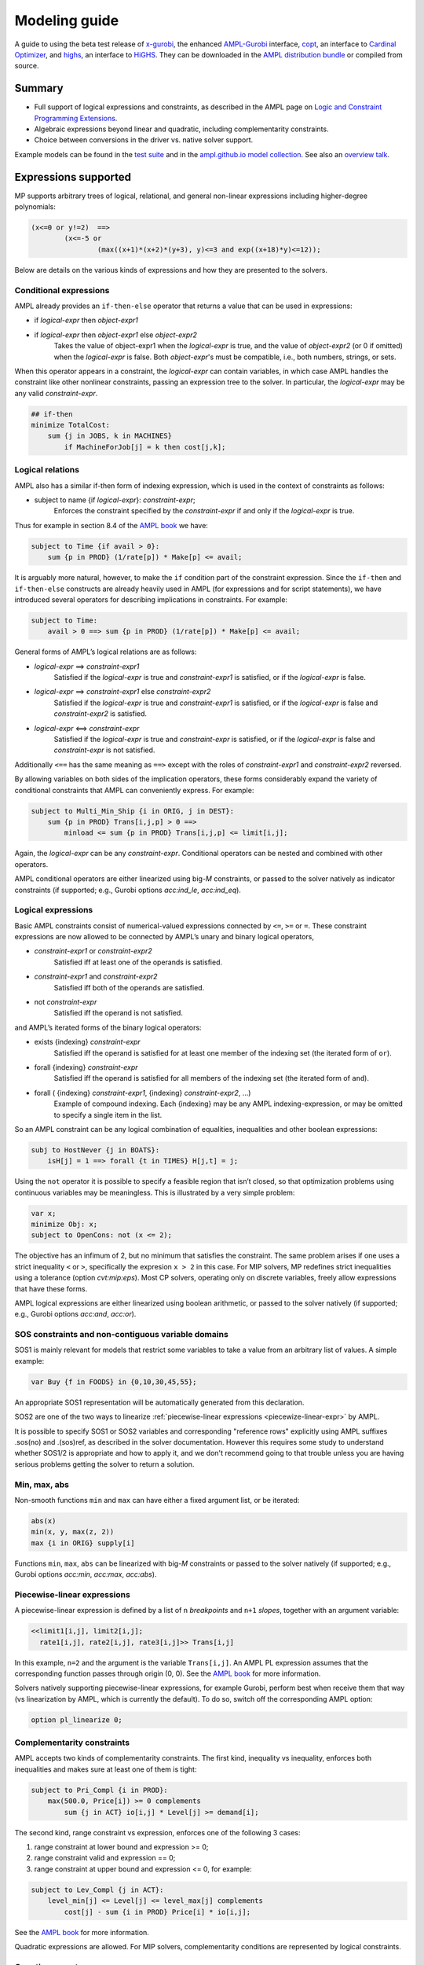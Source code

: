 .. _modeling-guide:

Modeling guide
==============

A guide to using the beta test release of
`x-gurobi <https://github.com/ampl/mp/tree/master/solvers/gurobi>`_,
the enhanced
`AMPL-Gurobi <https://ampl.com/products/solvers/solvers-we-sell/gurobi/>`_
interface,
`copt <https://github.com/ampl/mp/tree/master/solvers/copt>`_, an interface
to `Cardinal Optimizer <https://www.shanshu.ai/copt>`_, and
`highs <https://github.com/ampl/mp/tree/master/solvers/highsdirect>`_, an interface
to `HiGHS <https://highs.dev/>`_.
They can be downloaded in the `AMPL distribution bundle <https://portal.ampl.com>`_
or compiled from source.


Summary
-------

- Full support of logical expressions and constraints, as described in the
  AMPL page on `Logic and Constraint Programming Extensions
  <https://ampl.com/resources/logic-and-constraint-programming-extensions/>`_.
  
- Algebraic expressions beyond linear and quadratic, including
  complementarity constraints.

- Choice between conversions in the driver vs. native solver support.

Example models can be found in the
`test suite <https://github.com/ampl/mp/tree/develop/test/end2end/cases>`_ and
in the
`ampl.github.io model collection <https://github.com/ampl/ampl.github.io/tree/master/models>`_.
See also an `overview talk <https://ampl.com/MEETINGS/TALKS/2022_04_Houston_Tutorial.pdf>`_.


Expressions supported
---------------------

MP supports arbitrary trees of logical, relational, and general non-linear expressions
including higher-degree polynomials:

.. code-block:: ampl

        (x<=0 or y!=2)  ==>
                (x<=-5 or
                        (max((x+1)*(x+2)*(y+3), y)<=3 and exp((x+18)*y)<=12));

Below are details on the various kinds of expressions and how they are presented
to the solvers.


Conditional expressions
~~~~~~~~~~~~~~~~~~~~~~~

AMPL already provides an ``if-then-else`` operator that returns a value
that can be used in expressions:

- if *logical-expr* then *object-expr1*

- if *logical-expr* then *object-expr1* else *object-expr2*
    Takes the value of object-expr1 when the *logical-expr* is true, and the value
    of *object-expr2* (or 0 if omitted) when the *logical-expr* is false.
    Both *object-expr*'s must be compatible, i.e., both numbers, strings, or sets.


When this operator appears in a constraint, the *logical-expr*
can contain variables, in which case AMPL handles the constraint like
other nonlinear constraints, passing an expression tree to the solver.
In particular, the *logical-expr* may be any valid *constraint-expr*.

.. code-block:: ampl

        ## if-then
        minimize TotalCost:
            sum {j in JOBS, k in MACHINES}
                if MachineForJob[j] = k then cost[j,k];


Logical relations
~~~~~~~~~~~~~~~~~

AMPL also has a similar if-then form of indexing expression,
which is used in the context of constraints as follows:

- subject to name {if *logical-expr*}: *constraint-expr*;
    Enforces the constraint specified by the *constraint-expr*
    if and only if the *logical-expr* is true.

Thus for example in section 8.4 of the
`AMPL book <https://ampl.com/resources/the-ampl-book/>`_ we have:

.. code-block:: ampl

     subject to Time {if avail > 0}:
         sum {p in PROD} (1/rate[p]) * Make[p] <= avail;

It is arguably more natural, however, to make the ``if`` condition part of the
constraint expression. Since the ``if-then`` and ``if-then-else`` constructs
are already heavily used in AMPL (for expressions and for script statements),
we have introduced several operators for describing implications in constraints.
For example:

.. code-block:: ampl

    subject to Time:
        avail > 0 ==> sum {p in PROD} (1/rate[p]) * Make[p] <= avail;

General forms of AMPL’s logical relations are as follows:

- *logical-expr* ==> *constraint-expr1*
    Satisfied if the *logical-expr* is true and *constraint-expr1* is satisfied,
    or if the *logical-expr* is false.
- *logical-expr* ==> *constraint-expr1* else *constraint-expr2*
    Satisfied if the *logical-expr* is true and *constraint-expr1* is satisfied,
    or if the *logical-expr* is false and *constraint-expr2* is satisfied.
- *logical-expr* <==> *constraint-expr*
    Satisfied if the *logical-expr* is true and *constraint-expr* is satisfied,
    or if the *logical-expr* is false and *constraint-expr* is not satisfied.

Additionally ``<==`` has the same meaning as ``==>`` except with the roles of
*constraint-expr1* and *constraint-expr2* reversed.

By allowing variables on both sides of the implication operators,
these forms considerably expand the variety of conditional constraints
that AMPL can conveniently express. For example:

.. code-block:: ampl

    subject to Multi_Min_Ship {i in ORIG, j in DEST}:
        sum {p in PROD} Trans[i,j,p] > 0 ==>
            minload <= sum {p in PROD} Trans[i,j,p] <= limit[i,j];

Again, the *logical-expr* can be any *constraint-expr*.
Conditional operators can be nested and combined with other operators.

AMPL conditional operators are either linearized using big-*M* constraints, or passed
to the solver natively as indicator constraints
(if supported; e.g., Gurobi options *acc:ind_le*, *acc:ind_eq*).


Logical expressions
~~~~~~~~~~~~~~~~~~~

Basic AMPL constraints consist of numerical-valued expressions
connected by ``<=``, ``>=`` or ``=``. These constraint expressions
are now allowed to be
connected by AMPL’s unary and binary logical operators,

- *constraint-expr1* or *constraint-expr2*
    Satisfied iff at least one of the operands is satisfied.
- *constraint-expr1* and *constraint-expr2*
    Satisfied iff both of the operands are satisfied.
- not *constraint-expr*
    Satisfied iff the operand is not satisfied.

and AMPL’s iterated forms of the binary logical operators:

- exists {indexing} *constraint-expr*
    Satisfied iff the operand is satisfied for at least one
    member of the indexing set (the iterated form of ``or``).
- forall {indexing} *constraint-expr*
    Satisfied iff the operand is satisfied for all members of
    the indexing set (the iterated form of ``and``).
- forall ( {indexing} *constraint-expr1*, {indexing} *constraint-expr2*, ...)
    Example of compound indexing. Each {indexing} may be any AMPL
    indexing-expression, or may be omitted to specify a single
    item in the list.

.. Meaning of the below?
  Constraint expressions can also be grouped by parentheses:
  ( constraint-expr )
  Satisfied iff the constraint-expr is satisfied.

So an AMPL constraint can be any logical combination of equalities,
inequalities and other boolean expressions:

.. code-block:: ampl

        subj to HostNever {j in BOATS}:
            isH[j] = 1 ==> forall {t in TIMES} H[j,t] = j;

Using the ``not`` operator it is possible to specify a feasible region
that isn’t closed, so that optimization problems using continuous
variables may be meaningless. This is illustrated by a very simple problem:

.. code-block:: ampl

    var x;
    minimize Obj: x;
    subject to OpenCons: not (x <= 2);

The objective has an infimum of 2, but no minimum that satisfies the
constraint. The same problem arises if one uses a strict inequality ``<``
or ``>``, specifically the expresion ``x > 2`` in this case.
For MIP solvers, MP redefines strict inequalities using a tolerance
(option *cvt:mip:eps*).
Most CP solvers, operating only on discrete variables,
freely allow expressions that have these forms.


AMPL logical expressions are either linearized using boolean arithmetic, or passed
to the solver natively
(if supported; e.g., Gurobi options *acc:and*, *acc:or*).


SOS constraints and non-contiguous variable domains
~~~~~~~~~~~~~~~~~~~~~~~~~~~~~~~~~~~~~~~~~~~~~~~~~~~

SOS1 is mainly relevant for models that restrict some variables to take a
value from an arbitrary list of values. A simple example:

.. code-block:: ampl

    var Buy {f in FOODS} in {0,10,30,45,55};

An appropriate SOS1 representation will be
automatically generated from this declaration.

SOS2 are one of the two ways to linearize
:ref:`piecewise-linear expressions <piecewize-linear-expr>` by AMPL.

It is possible to specify SOS1 or SOS2 variables and corresponding "reference rows"
explicitly using AMPL suffixes .sos(no) and .(sos)ref,
as described in the solver documentation.
However this requires some study to understand whether SOS1/2 is appropriate
and how to apply it, and we don't recommend going to that trouble unless you
are having serious problems getting the solver to return a solution.


Min, max, abs
~~~~~~~~~~~~~

Non-smooth functions ``min`` and ``max`` can have either a fixed argument list,
or be iterated:

.. code-block:: ampl

    abs(x)
    min(x, y, max(z, 2))
    max {i in ORIG} supply[i]

Functions ``min``, ``max``, ``abs`` can be linearized with big-*M* constraints
or passed to the solver natively
(if supported; e.g., Gurobi options *acc:min*, *acc:max*, *acc:abs*).


.. _piecewize-linear-expr:

Piecewise-linear expressions
~~~~~~~~~~~~~~~~~~~~~~~~~~~~

A piecewise-linear expression is defined by a list of ``n`` *breakpoints*
and ``n+1`` *slopes*, together with an argument variable:

.. code-block:: ampl

    <<limit1[i,j], limit2[i,j];
      rate1[i,j], rate2[i,j], rate3[i,j]>> Trans[i,j]

In this example, ``n=2`` and the argument is the variable ``Trans[i,j]``.
An AMPL PL expression
assumes that the corresponding function passes through origin (0, 0).
See the `AMPL book <https://ampl.com/resources/the-ampl-book/>`_
for more information.

Solvers natively supporting piecewise-linear expressions,
for example Gurobi, perform best when receive them that way
(vs linearization by AMPL, which is currently the default).
To do so, switch off the corresponding AMPL option:

.. code-block:: ampl

        option pl_linearize 0;


Complementarity constraints
~~~~~~~~~~~~~~~~~~~~~~~~~~~

AMPL accepts two kinds of complementarity constraints.
The first kind, inequality vs inequality, enforces both inequalities
and makes sure at least one of them is tight:

.. code-block:: ampl

        subject to Pri_Compl {i in PROD}:
            max(500.0, Price[i]) >= 0 complements
                sum {j in ACT} io[i,j] * Level[j] >= demand[i];

The second kind, range constraint vs expression,
enforces one of the following 3 cases:

1. range constraint at lower bound  and  expression >= 0;
2. range constraint valid and expression == 0;
3. range constraint at upper bound and expression <= 0, for example:

.. code-block:: ampl

        subject to Lev_Compl {j in ACT}:
            level_min[j] <= Level[j] <= level_max[j] complements
                cost[j] - sum {i in PROD} Price[i] * io[i,j];

See the `AMPL book <https://ampl.com/resources/the-ampl-book/>`_
for more information.

Quadratic expressions are allowed. For MIP solvers, complementarity
conditions are represented by logical constraints.


Counting operators
~~~~~~~~~~~~~~~~~~

AMPL’s ``count`` operator returns the number of times that
a certain constraint is satisfied:

- count {indexing} *constraint-expr*
    The number of members of the indexing set such that the
    *constraint-expr* is satisfied.

The *constraint-expr* can be any valid AMPL constraint.
The AMPL translator will instantiate it for each member of
the indexing set, and will communicate all of the instantiated
constraints to the solver interface.

Additional iterated logical operators are provided to simplify
the descriptions of constraints in some common special cases:

- atmost k {indexing} *constraint-expr*
    Satisfied iff the *constraint-expr* holds for at most ``k`` members of the indexing set.
- atleast k {indexing} *constraint-expr*
    Satisfied iff the *constraint-expr* holds for at least ``k`` members of the indexing set.
- exactly k {indexing} *constraint-expr*
    Satisfied iff the *constraint-expr* holds for exactly ``k`` members of the indexing set.

``k`` can be any constant arithmetic expression that evaluates to a nonnegative integer value.

Another particularly important special case occurs when counting the number of set members
at which a given expression takes a particular value.
The general form is:

- numberof k in ({indexing} *object-expr*)
    The number of members of the indexing set such that the *object-expr* is equal to ``k``.


.. code-block:: ampl

        ## numberof operator
        subj to CapacityOfMachine {k in MACHINES}:
            numberof k in ({j in JOBS} MachineForJob[j]) <= cap[k];

        ## implied atmost
        subj to VisitHosts {i in BOATS}:
            isH[i] = 0 ==> atmost 0 {j in BOATS, t in TIMES} (H[j,t] = i);


Pairwise operator
~~~~~~~~~~~~~~~~~

Various assignment and related combinatorial problems require that
a collection of entities be pairwise different or disjoint. Operator ``alldiff``
makes these conditions easier to state and helps to make the resulting problems
easier to solve.

In general, this operator can be applied to any collection of expressions
involving variables:

- alldiff {indexing} *var-expr*
- alldiff ( {indexing} *var-expr1*, {indexing} *var-expr2*, ... )
    Satisfied iff all of the specified variables take different values. Each
    {indexing} may be any AMPL indexing-expression, or may be omitted to
    specify a single item in the list.

.. code-block:: ampl

        ## implied alldiff
        subj to VisitOnce {j in BOATS}:
            isH[j] = 0 ==> alldiff {t in TIMES} H[j,t];


QP and polynomials
~~~~~~~~~~~~~~~~~~

QP expressions are multiplied out. For example, the following expression:

.. code-block:: ampl

    -5 * (abs(x[1])-0.7)^2 + x[2]

is converted as follows:

.. code-block:: ampl

    -5*t^2 + 7*t - 2.45 + x[2]

with an auxiliary variable ``t = abs(x[1])``.

Higher-order algebraic expressions are broken down to quadratics
via auxiliary variables:

.. code-block:: ampl

    maximize Sum:
        -5 * (x[1]-0.7)^2 + x[2]^7;


Nonlinear functions
~~~~~~~~~~~~~~~~~~~

Gurobi 9 introduced non-linear functional constraints which are internally
handled by piecewise-linear approximation. The following are the corresponding
AMPL functions:

``exp``, ``log``, ``sin``, ``cos``, ``tan``, ``pow``.



Efficient modeling
------------------

For general modeling advice, refer to Guidelines for Numerical Issues
and modeling webinars on the `Gurobi website <http://www.gurobi.com>`_,
Practical Considerations for Integer Programming in the
`AMPL Book <https://ampl.com/resources/the-ampl-book/>`_, and
the MOSEK Modeling Cookbook at `www.mosek.com <https://www.mosek.com/>`_.


Reduce non-linearity
~~~~~~~~~~~~~~~~~~~~

In the following example:

.. code-block:: ampl

    var Flow {PRODUCTS,ARCS} >= 0;

    minimize TotalCost:
        sum {(i,j) in ARCS}
            if exists {p in PRODUCTS} Flow[p,i,j] > 0 then fix_cost[i,j];

it is possible to reduce the number of resulting indicator constraints
via the following simplification:

.. code-block:: ampl

    minimize TotalCost:
        sum {(i,j) in ARCS}
            if sum {p in PRODUCTS} Flow[p,i,j] > 0 then fix_cost[i,j];

Such a simplification might be performed automatically in a future version
of the library.


Tight bounds
~~~~~~~~~~~~

For logical expressions, it proves best to supply tight bounds on
all participating variables.
For any intermediate expressions which are known to have tighter bounds
than those which can be deduced automatically, it is advisable
to extract them into extra variables with the tight bounds.
For example, given a disjunction

.. code-block:: ampl

        subj to: log(x+2)<=y^2  or  x-y>=z;

and knowing that ``-15 <= x-y-z <= 30``, reformulate:

.. code-block:: ampl

        var t >=-15, <=30;
        subj to: t == x-y-z;
        subj to: log(x+2)<=y^2  or  t>=0;

In many cases, integer variables are more meaningful and efficient
in logical constraints
than continuous variables, for example in disequalities.
